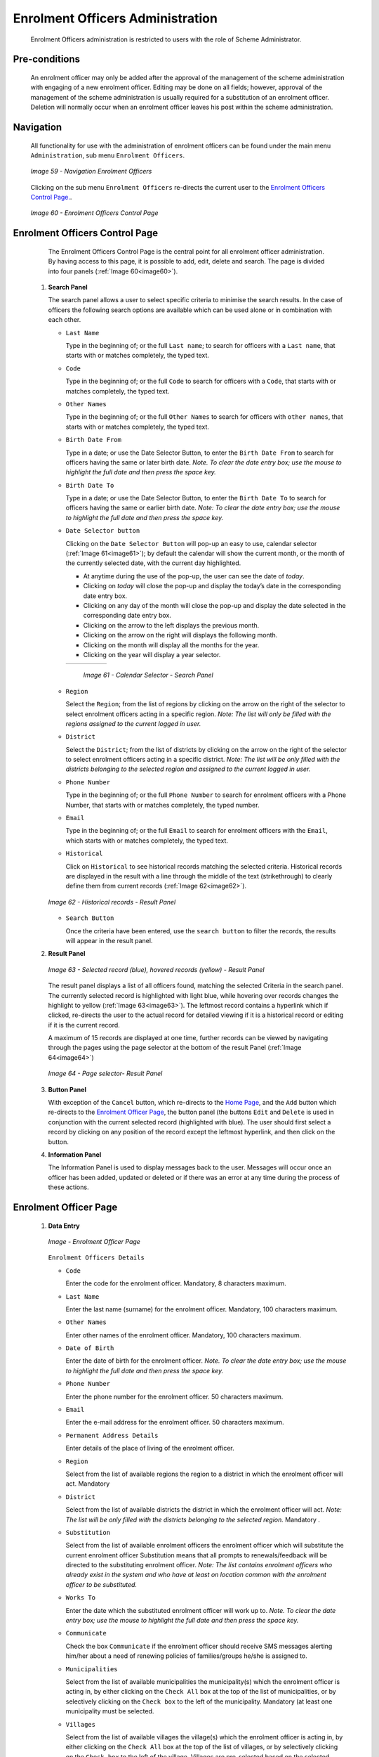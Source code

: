Enrolment Officers Administration
^^^^^^^^^^^^^^^^^^^^^^^^^^^^^^^^^^^^^^^^^^

  Enrolment Officers administration is restricted to users with the role of Scheme Administrator.

Pre-conditions
""""""""""""""

  An enrolment officer may only be added after the approval of the management of the scheme administration with engaging of a new enrolment officer. Editing may be done on all fields; however, approval of the management of the scheme administration is usually required for a substitution of an enrolment officer. Deletion will normally occur when an enrolment officer leaves his post within the scheme administration.

Navigation
""""""""""

  All functionality for use with the administration of enrolment officers can be found under the main menu ``Administration``, sub menu ``Enrolment Officers``.

  .. _image59:
  .. figure:: /img/user_manual/image50.png
    :align: center

    `Image 59 - Navigation Enrolment Officers`

  Clicking on the sub menu ``Enrolment Officers`` re-directs the current user to the `Enrolment Officers Control Page. <#enrolment-officers-control-page>`__.

  .. _image60:
  .. figure:: /img/user_manual/image51.png
    :align: center

    `Image 60 - Enrolment Officers Control Page`

Enrolment Officers Control Page
"""""""""""""""""""""""""""""""

  The Enrolment Officers Control Page is the central point for all enrolment officer administration. By having access to this page, it is possible to add, edit, delete and search. The page is divided into four panels (:ref:`Image 60<image60>`).

 #. **Search Panel**

    The search panel allows a user to select specific criteria to minimise the search results. In the case of officers the following search options are available which can be used alone or in combination with each other.

    * ``Last Name``

      Type in the beginning of; or the full ``Last name``; to search for officers with a ``Last name``, that starts with or matches completely, the typed text.

    * ``Code``

      Type in the beginning of; or the full ``Code`` to search for officers with a ``Code``, that starts with or matches completely, the typed text.

    * ``Other Names``

      Type in the beginning of; or the full ``Other Names`` to search for officers with ``other names``, that starts with or matches completely, the typed text.

    * ``Birth Date From``

      Type in a date; or use the Date Selector Button, to enter the ``Birth Date From`` to search for officers having the same or later birth date. *Note. To clear the date entry box; use the mouse to highlight the full date and then press the space key.*

    * ``Birth Date To``

      Type in a date; or use the Date Selector Button, to enter the ``Birth Date To`` to search for officers having the same or earlier birth date. *Note: To clear the date entry box; use the mouse to highlight the full date and then press the space key.*

    * ``Date Selector button``

      Clicking on the ``Date Selector Button`` will pop-up an easy to use, calendar selector (:ref:`Image 61<image61>`); by default the calendar will show the current month, or the month of the currently selected date, with the current day highlighted.

      - At anytime during the use of the pop-up, the user can see the date of *today*.
      - Clicking on *today* will close the pop-up and display the today’s date in the corresponding date entry box.
      - Clicking on any day of the month will close the pop-up and display the date selected in the corresponding date entry box.
      - Clicking on the arrow to the left displays the previous month.
      - Clicking on the arrow on the right will displays the following month.
      - Clicking on the month will display all the months for the year.
      - Clicking on the year will display a year selector.

      .. _image61:
      .. |logo18| image:: /img/user_manual/image6.png
        :scale: 100%
        :align: middle
      .. |logo19| image:: /img/user_manual/image7.png
        :scale: 100%
        :align: middle
      .. |logo20| image:: /img/user_manual/image8.png
        :scale: 100%
        :align: middle

      +----------++---------++---------+
      | |logo18| || |logo19||| |logo20||
      +----------++---------++---------+

        `Image 61 - Calendar Selector - Search Panel`

    * ``Region``

      Select the ``Region``; from the list of regions by clicking on the arrow on the right of the selector to select enrolment officers acting in a specific region. *Note: The list will only be filled with the regions assigned to the current logged in user.*

    * ``District``

      Select the ``District``; from the list of districts by clicking on the arrow on the right of the selector to select enrolment officers acting in a specific district. *Note: The list will be only filled with the districts belonging to the selected region and assigned to the current logged in user.*

    * ``Phone Number``

      Type in the beginning of; or the full ``Phone Number`` to search for enrolment officers with a Phone Number, that starts with or matches completely, the typed number.

    * ``Email``

      Type in the beginning of; or the full ``Email`` to search for enrolment officers with the ``Email``, which starts with or matches completely, the typed text.

    * ``Historical``

      Click on ``Historical`` to see historical records matching the selected criteria. Historical records are displayed in the result with a line through the middle of the text (strikethrough) to clearly define them from current records (:ref:`Image 62<image62>`).

    .. _image62:
    .. figure:: /img/user_manual/image52.png
      :align: center

      `Image 62 - Historical records - Result Panel`

    * ``Search Button``

      Once the criteria have been entered, use the ``search button`` to filter the records, the results will appear in the result panel.

 #. **Result Panel**

    .. _image63:
    .. figure:: /img/user_manual/image53.png
      :align: center

      `Image 63  - Selected record (blue), hovered records (yellow) - Result Panel`

    The result panel displays a list of all officers found, matching the selected Criteria in the search panel. The currently selected record is highlighted with light blue, while hovering over records changes the highlight to yellow (:ref:`Image 63<image63>`). The leftmost record contains a hyperlink which if clicked, re-directs the user to the actual record for detailed viewing if it is a historical record or editing if it is the current record.

    A maximum of 15 records are displayed at one time, further records can be viewed by navigating through the pages using the page selector at the bottom of the result Panel (:ref:`Image 64<image64>`)

    .. _image64:
    .. figure:: /img/user_manual/image11.png
      :align: center

      `Image 64 - Page selector- Result Panel`

 #. **Button Panel**

    With exception of the ``Cancel`` button, which re-directs to the `Home Page <#image-2.2-home-page>`__, and the ``Add`` button which re-directs to the `Enrolment Officer Page <#enrolment-officer-page>`__, the button panel (the buttons ``Edit`` and ``Delete`` is used in conjunction with the current selected record (highlighted with blue). The user should first select a record by clicking on any position of the record except the leftmost hyperlink, and then click on the button.

 #. **Information Panel**

    The Information Panel is used to display messages back to the user. Messages will occur once an officer has been added, updated or deleted or if there was an error at any time during the process of these actions.

Enrolment Officer Page
"""""""""""""""""""""""

 #. **Data Entry**

    .. _enrolment_officer_page_img:
    .. figure:: /img/user_manual/enrolment_officer_page.png
       :align: center

       `Image - Enrolment Officer Page`

    ``Enrolment Officers Details``

    * ``Code``

      Enter the code for the enrolment officer. Mandatory, 8 characters maximum.

    * ``Last Name``

      Enter the last name (surname) for the enrolment officer. Mandatory, 100 characters maximum.

    * ``Other Names``

      Enter other names of the enrolment officer. Mandatory, 100 characters maximum.

    * ``Date of Birth``

      Enter the date of birth for the enrolment officer. *Note. To clear the date entry box; use the mouse to highlight the full date and then press the space key.*

    * ``Phone Number``

      Enter the phone number for the enrolment officer. 50 characters maximum.

    * ``Email``

      Enter the e-mail address for the enrolment officer. 50 characters maximum.

    * ``Permanent Address Details``

      Enter details of the place of living of the enrolment officer.

    * ``Region``

      Select from the list of available regions the region to a district in which the enrolment officer will act. Mandatory

    * ``District``

      Select from the list of available districts the district in which the enrolment officer will act. *Note: The list will be only filled with the districts belonging to the selected region.* Mandatory .

    * ``Substitution``

      Select from the list of available enrolment officers the enrolment officer which will substitute the current enrolment officer Substitution means that all prompts to renewals/feedback will be directed to the substituting enrolment officer. *Note: The list contains enrolment officers who already exist in the system and who have at least on location common with the enrolment officer to be substituted.*

    * ``Works To``

      Enter the date which the substituted enrolment officer will work up to. *Note. To clear the date entry box; use the mouse to highlight the full date and then press the space key.*

    * ``Communicate``

      Check the box ``Communicate`` if the enrolment officer should receive SMS messages alerting him/her about a need of renewing policies of families/groups he/she is assigned to.

    * ``Municipalities``

      Select from the list of available municipalities the municipality(s) which the enrolment officer is acting in, by either clicking on the ``Check All`` box at the top of the list of municipalities, or by selectively clicking on the ``Check box`` to the left of the municipality. Mandatory (at least one municipality must be selected.

    * ``Villages``

      Select from the list of available villages the village(s) which the enrolment officer is acting in, by either clicking on the ``Check All`` box at the top of the list of villages, or by selectively clicking on the ``Check box`` to the left of the village. Villages are pre-selected based on the selected municipality. The pre-selection can be modified. Mandatory (at least one village must be selected.

    * ``village Officer Details``

    * ``Code``

      Enter the code for the Village Executive officer. 25 characters maximum.

    * ``Last name``

      Enter the last name (surname) for the Village Executive officer. 100 characters maximum.

    * ``Other Names``

      Enter other names of the Village Executive officer. 100 characters maximum.

    * ``Phone Number``

      Enter the phone number for the Village Executive officer. 25 characters maximum.

    * ``Email``

      Enter the e-mail address for the Village Executive officer. 50 characters maximum.

    * ``Date of Birth``

      Enter the date of birth for the Village Executive officer. *Note. To clear the date entry box; use the mouse to highlight the full date and then press the space key.*

    * ``Include Login``

      Enable the enrolement officer to use openIMIS web by creating web credentials (enrolement officer primary interface is the enrolment application running on andriod device that doesn't require openIMIS user), the change must be saved to be taken into account.

        .. _enrolment_officer_page_login:
        .. figure:: /img/user_manual/enrolment_officer_login.png
           :align: center

           `Image - Enrolment Officer Login`

      Once the login is created, it will be visible in the `User Control Page <#user-control-page>`__

 #. **Saving**

    Once all mandatory data is entered, clicking on the ``Save`` button will save the record. The user will be re-directed back to the `Enrolment Officers Control Page <#enrolment-officers-control-page>`__, with the newly saved record displayed and selected in the result panel. A message confirming that the officer has been saved will appear on the Information Panel.

 #. **Mandatory data**

    If mandatory data is not entered at the time the user clicks the ``Save`` button, a message will appear in the Information Panel, and the data field will take the focus (by an asterisk on the right of the corresponding data field).

 #. **Cancel**

    By clicking on the ``Cancel`` button, the user will be re-directed to the `Enrolment Officers Control Page <#enrolment-officers-control-page>`__.

Adding an Enrolment Officer
"""""""""""""""""""""""""""

  Click on the ``Add`` button to re-direct to the `Enrolment Officer Page <#enrolment-officer-page>`__\ .

  When the page opens all entry fields are empty. See the `Enrolment Officer Page <#enrolment-officer-page>`__ for information on the data entry and mandatory fields

Editing an Enrolment Officer
""""""""""""""""""""""""""""

  Click on the ``Edit`` button to re-direct to the `Enrolment Officer Page <#enrolment-officer-page>`__\ .

  The page will open with the current information loaded into the data entry fields. See the `Enrolment Officer Page <#enrolment-officer-page>`__ for information on the data entry and manditory fields.

Deleting an Enrolment Officer
"""""""""""""""""""""""""""""

  Click on the ``Delete`` button to delete the currently selected record.

  Before deleting a confirmation popup (:ref:`Image 66<image66>`) is displayed, which requires the user to confirm if the action should really be carried out?

  .. _image66:
  .. figure:: /img/user_manual/image24.png
    :align: center

    `Image 66 - Delete confirmation- Button Panel`

  When an officer is deleted, all records retaining to the deleted officer will still be available by selecting historical records.
